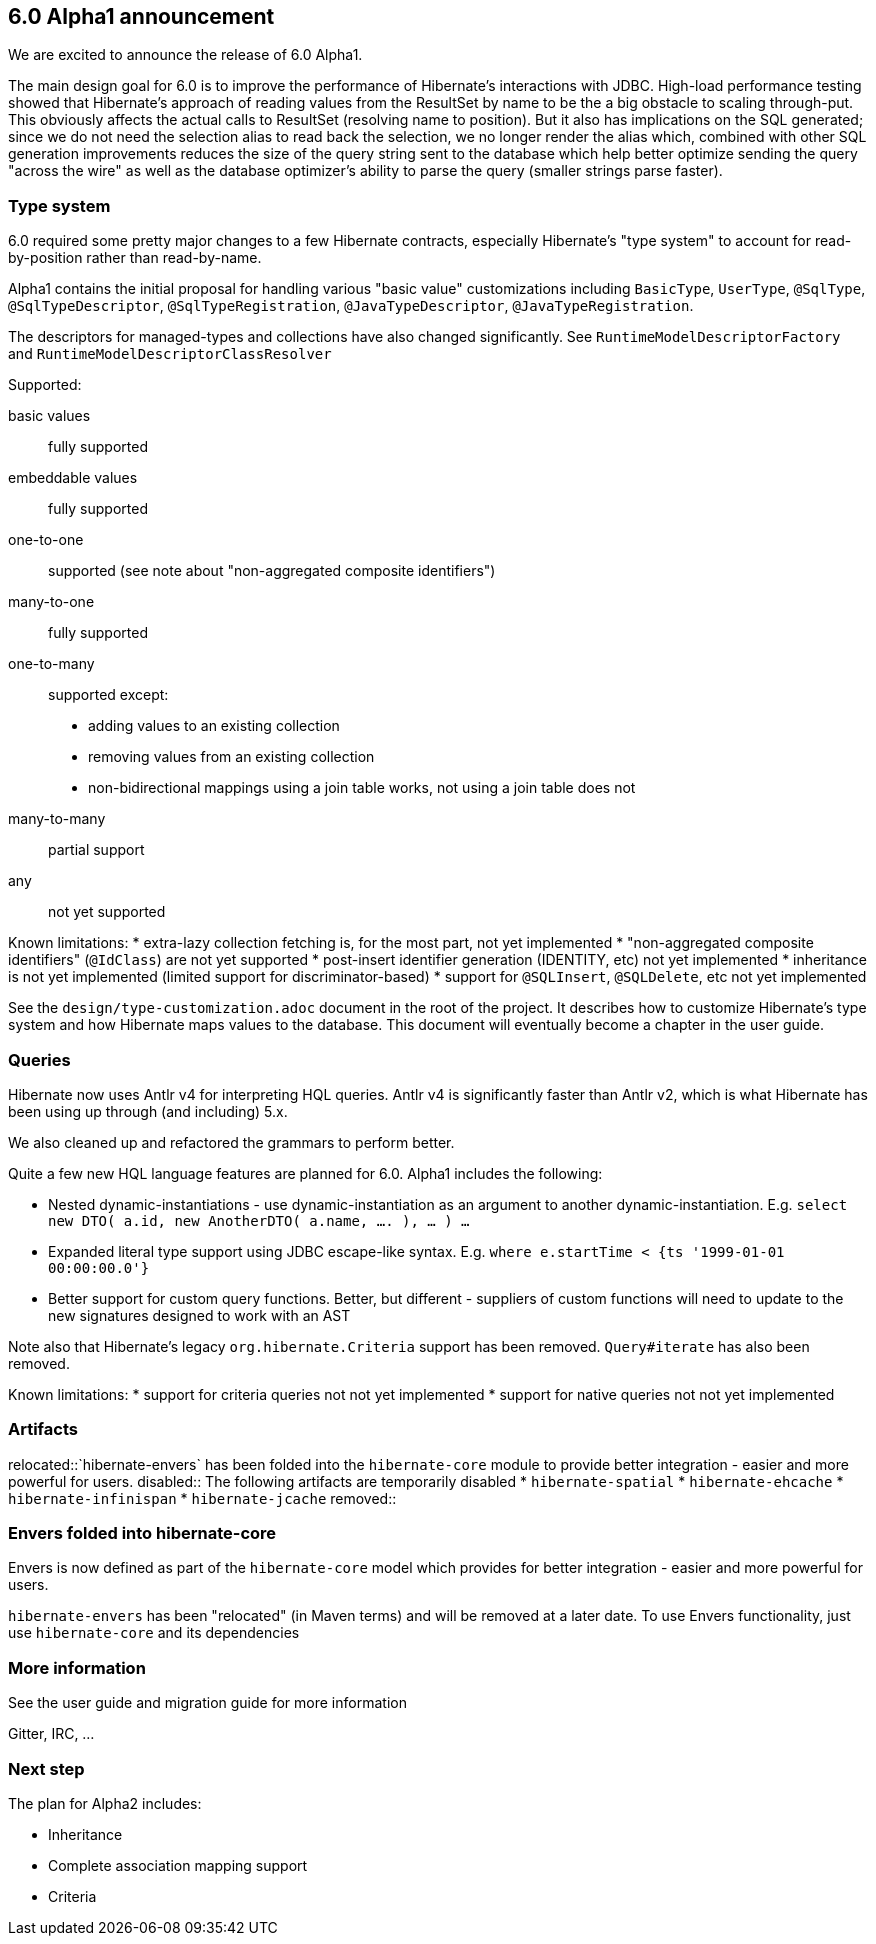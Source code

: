 == 6.0 Alpha1 announcement

We are excited to announce the release of 6.0 Alpha1.

The main design goal for 6.0 is to improve the performance of Hibernate's interactions with JDBC.  High-load performance
testing showed that Hibernate's approach of reading values from the ResultSet by name to be the a big obstacle to scaling
through-put.  This obviously affects the actual calls to ResultSet (resolving name to position).  But it also has
implications on the SQL generated; since we do not need the selection alias to read back the selection, we no longer
render the alias which, combined with other SQL generation improvements reduces the size of the query string sent to the
database which help better optimize sending the query "across the wire" as well as the database optimizer's ability to
parse the query (smaller strings parse faster).


=== Type system

6.0 required some pretty major changes to a few Hibernate contracts, especially Hibernate's "type system" to account for
read-by-position rather than read-by-name.

Alpha1 contains the initial proposal for handling various "basic value" customizations including `BasicType`,
`UserType`, `@SqlType`, `@SqlTypeDescriptor`, `@SqlTypeRegistration`, `@JavaTypeDescriptor`, `@JavaTypeRegistration`.

The descriptors for managed-types and collections have also changed significantly.  See `RuntimeModelDescriptorFactory`
and `RuntimeModelDescriptorClassResolver`

Supported:

basic values:: fully supported
embeddable values:: fully supported
one-to-one:: supported (see note about "non-aggregated composite identifiers")
many-to-one:: fully supported
one-to-many:: supported except:
* adding values to an existing collection
* removing values from an existing collection
* non-bidirectional mappings using a join table works, not using a join table does not
many-to-many:: partial support
any:: not yet supported


Known limitations:
* extra-lazy collection fetching is, for the most part, not yet implemented
* "non-aggregated composite identifiers" (`@IdClass`) are not yet supported
* post-insert identifier generation (IDENTITY, etc) not yet implemented
* inheritance is not yet implemented (limited support for discriminator-based)
* support for `@SQLInsert`, `@SQLDelete`, etc not yet implemented

See the `design/type-customization.adoc` document in the root of the project.  It
describes how to customize Hibernate's type system and how Hibernate maps values
to the database.  This document will eventually become a chapter in the user guide.



=== Queries

Hibernate now uses Antlr v4 for interpreting HQL queries.  Antlr v4 is significantly faster than Antlr v2, which
is what Hibernate has been using up through (and including) 5.x.

We also cleaned up and refactored the grammars to perform better.

Quite a few new HQL language features are planned for 6.0.  Alpha1  includes the following:

* Nested dynamic-instantiations - use dynamic-instantiation as an argument to another dynamic-instantiation.  E.g. `select new DTO( a.id, new AnotherDTO( a.name, .... ), ... ) ...`
* Expanded literal type support using JDBC escape-like syntax.  E.g. `where e.startTime < {ts '1999-01-01 00:00:00.0'}`
* Better support for custom query functions.  Better, but different - suppliers of custom functions will need to update to the new signatures designed to work with an AST

Note also that Hibernate's legacy `org.hibernate.Criteria` support has been removed.  `Query#iterate`
has also been removed.

Known limitations:
* support for criteria queries not not yet implemented
* support for native queries not not yet implemented


=== Artifacts

relocated::`hibernate-envers` has been folded into the `hibernate-core` module to provide better integration - easier
and more powerful for users.
disabled:: The following artifacts are temporarily disabled
* `hibernate-spatial`
* `hibernate-ehcache`
* `hibernate-infinispan`
* `hibernate-jcache`
removed::


=== Envers folded into hibernate-core

Envers is now defined as part of the `hibernate-core` model which provides for better integration - easier
and more powerful for users.

`hibernate-envers` has been "relocated" (in Maven terms) and will be removed at a later date.  To use
Envers functionality, just use `hibernate-core` and its dependencies



=== More information

See the user guide and migration guide for more information

Gitter, IRC, ...


=== Next step

The plan for Alpha2 includes:

* Inheritance
* Complete association mapping support
* Criteria
